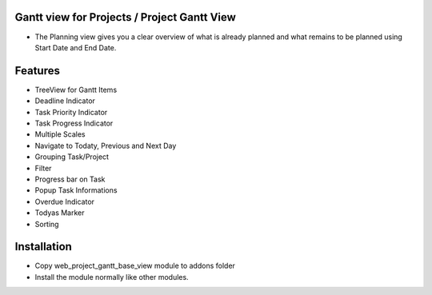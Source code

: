 Gantt view for Projects / Project Gantt View
============================================
-  The Planning view gives you a clear overview of what is already planned and what remains to be planned using Start Date and End Date.

Features
========================
- TreeView for Gantt Items
- Deadline Indicator
- Task Priority Indicator
- Task Progress Indicator
- Multiple Scales
- Navigate to Todaty, Previous and Next Day
- Grouping Task/Project
- Filter
- Progress bar on Task
- Popup Task Informations
- Overdue Indicator
- Todyas Marker
- Sorting

Installation
========================
- Copy web_project_gantt_base_view module to addons folder
- Install the module normally like other modules.
